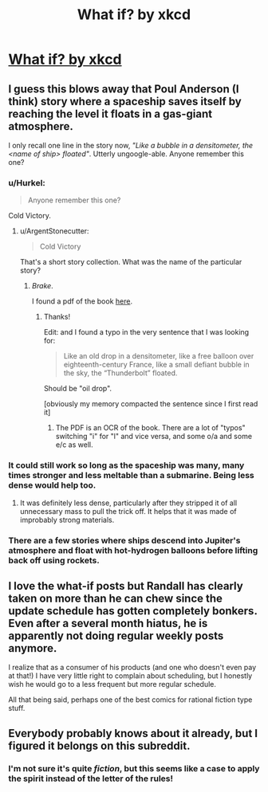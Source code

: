 #+TITLE: What if? by xkcd

* [[https://what-if.xkcd.com][What if? by xkcd]]
:PROPERTIES:
:Author: raymestalez
:Score: 22
:DateUnix: 1438938853.0
:DateShort: 2015-Aug-07
:END:

** I guess this blows away that Poul Anderson (I think) story where a spaceship saves itself by reaching the level it floats in a gas-giant atmosphere.

I only recall one line in the story now, /"Like a bubble in a densitometer, the <name of ship> floated"/. Utterly ungoogle-able. Anyone remember this one?
:PROPERTIES:
:Author: ArgentStonecutter
:Score: 4
:DateUnix: 1438943410.0
:DateShort: 2015-Aug-07
:END:

*** u/Hurkel:
#+begin_quote
  Anyone remember this one?
#+end_quote

Cold Victory.
:PROPERTIES:
:Author: Hurkel
:Score: 1
:DateUnix: 1438953020.0
:DateShort: 2015-Aug-07
:END:

**** u/ArgentStonecutter:
#+begin_quote
  Cold Victory
#+end_quote

That's a short story collection. What was the name of the particular story?
:PROPERTIES:
:Author: ArgentStonecutter
:Score: 1
:DateUnix: 1438953875.0
:DateShort: 2015-Aug-07
:END:

***** /Brake/.

I found a pdf of the book [[http://whatcanimake.noip.me:8000/mike/secdir/books/scifi/pdf/Poul%20Anderson/Poul%20Anderson%20-%20Cold%20Victory.pdf][here]].
:PROPERTIES:
:Author: Hurkel
:Score: 3
:DateUnix: 1438954592.0
:DateShort: 2015-Aug-07
:END:

****** Thanks!

Edit: and I found a typo in the very sentence that I was looking for:

#+begin_quote
  Like an old drop in a densitometer, like a free balloon over eighteenth-century France, like a small defiant bubble in the sky, the “Thunderbolt” floated.
#+end_quote

Should be "oil drop".

[obviously my memory compacted the sentence since I first read it]
:PROPERTIES:
:Author: ArgentStonecutter
:Score: 2
:DateUnix: 1438954760.0
:DateShort: 2015-Aug-07
:END:

******* The PDF is an OCR of the book. There are a lot of "typos" switching "i" for "l" and vice versa, and some o/a and some e/c as well.
:PROPERTIES:
:Author: sparr
:Score: 2
:DateUnix: 1439170363.0
:DateShort: 2015-Aug-10
:END:


*** It could still work so long as the spaceship was many, many times stronger and less meltable than a submarine. Being less dense would help too.
:PROPERTIES:
:Author: FuguofAnotherWorld
:Score: 1
:DateUnix: 1438954043.0
:DateShort: 2015-Aug-07
:END:

**** It was definitely less dense, particularly after they stripped it of all unnecessary mass to pull the trick off. It helps that it was made of improbably strong materials.
:PROPERTIES:
:Author: ArgentStonecutter
:Score: 2
:DateUnix: 1438955089.0
:DateShort: 2015-Aug-07
:END:


*** There are a few stories where ships descend into Jupiter's atmosphere and float with hot-hydrogen balloons before lifting back off using rockets.
:PROPERTIES:
:Author: sparr
:Score: 1
:DateUnix: 1439170421.0
:DateShort: 2015-Aug-10
:END:


** I love the what-if posts but Randall has clearly taken on more than he can chew since the update schedule has gotten completely bonkers. Even after a several month hiatus, he is apparently not doing regular weekly posts anymore.

I realize that as a consumer of his products (and one who doesn't even pay at that!) I have very little right to complain about scheduling, but I honestly wish he would go to a less frequent but more regular schedule.

All that being said, perhaps one of the best comics for rational fiction type stuff.
:PROPERTIES:
:Author: DangerouslyUnstable
:Score: 3
:DateUnix: 1438967655.0
:DateShort: 2015-Aug-07
:END:


** Everybody probably knows about it already, but I figured it belongs on this subreddit.
:PROPERTIES:
:Author: raymestalez
:Score: 2
:DateUnix: 1438938882.0
:DateShort: 2015-Aug-07
:END:

*** I'm not sure it's quite /fiction/, but this seems like a case to apply the spirit instead of the letter of the rules!
:PROPERTIES:
:Author: PeridexisErrant
:Score: 1
:DateUnix: 1439112189.0
:DateShort: 2015-Aug-09
:END:
